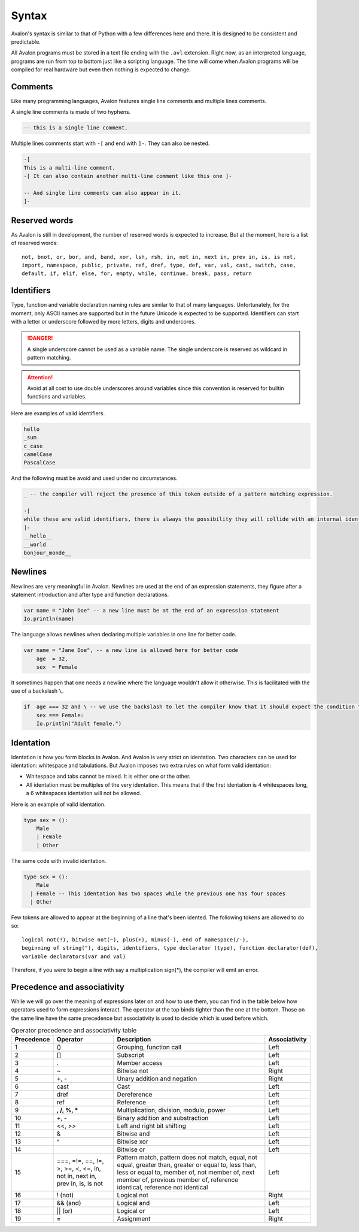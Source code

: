 .. highlight:: none

Syntax
======

Avalon's syntax is similar to that of Python with a few differences here and there.
It is designed to be consistent and predictable.

All Avalon programs must be stored in a text file ending with the ``.avl`` extension.
Right now, as an interpreted language, programs are run from top to bottom just like
a scripting language. The time will come when Avalon programs will be compiled for
real hardware but even then nothing is expected to change.

Comments
--------

Like many programming languages, Avalon features single line comments and multiple
lines comments.

A single line comments is made of two hyphens.

.. code::

    -- this is a single line comment.


Multiple lines comments start with ``-[`` and end with ``]-``. They can also be nested.

.. code::

    -[
    This is a multi-line comment.
    -[ It can also contain another multi-line comment like this one ]-

    -- And single line comments can also appear in it.
    ]-


Reserved words
--------------

As Avalon is still in development, the number of reserved words is expected to increase.
But at the moment, here is a list of reserved words::

    not, bnot, or, bor, and, band, xor, lsh, rsh, in, not in, next in, prev in, is, is not,
    import, namespace, public, private, ref, dref, type, def, var, val, cast, switch, case,
    default, if, elif, else, for, empty, while, continue, break, pass, return


Identifiers
-----------

Type, function and variable declaration naming rules are similar to that of many languages.
Unfortunately, for the moment, only ASCII names are supported but in the future Unicode is
expected to be supported.  
Identifiers can start with a letter or underscore followed by more letters, digits and undercores.

.. danger::
    A single underscore cannot be used as a variable name.
    The single underscore is reserved as wildcard in pattern matching.


.. attention::
    Avoid at all cost to use double underscores around variables since this convention is reserved
    for builtin functions and variables.


Here are examples of valid identifiers.

.. code::

    hello
    _sum
    c_case
    camelCase
    PascalCase


And the following must be avoid and used under no circumstances.

.. code::

    _ -- the compiler will reject the presence of this token outside of a pattern matching expression.
    
    -[
    while these are valid identifiers, there is always the possibility they will collide with an internal identifier now or in the future.
    ]-
    __hello__
    __world
    bonjour_monde__


Newlines
--------

Newlines are very meaningful in Avalon. Newlines are used at the end of an expression statements,
they figure after a statement introduction and after type and function declarations.

.. code::

    var name = "John Doe" -- a new line must be at the end of an expression statement
    Io.println(name)


The language allows newlines when declaring multiple variables in one line for better code.


.. code::

    var name = "Jane Doe", -- a new line is allowed here for better code
        age  = 32,
        sex  = Female


It sometimes happen that one needs a newline where the language wouldn't allow it otherwise.
This is facilitated with the use of a backslash ``\``.

.. code::

    if  age === 32 and \ -- we use the backslash to let the compiler know that it should expect the condition to carry onto the next line
        sex === Female:
        Io.println("Adult female.")


Identation
----------

Identation is how you form blocks in Avalon. And Avalon is very strict on identation.  
Two characters can be used for identation: whitespace and tabulations.
But Avalon imposes two extra rules on what form valid identation:

* Whitespace and tabs cannot be mixed. It is either one or the other.
* All identation must be multiples of the very identation. This means that if the first identation is 4 whitespaces long, a 6 whitespaces identation will not be allowed.

Here is an example of valid identation.

.. code::

    type sex = ():
        Male
        | Female
        | Other


The same code with invalid identation.

.. code::

    type sex = ():
        Male
      | Female -- This identation has two spaces while the previous one has four spaces
      | Other


Few tokens are allowed to appear at the beginning of a line that's been idented.
The following tokens are allowed to do so::

    logical not(!), bitwise not(~), plus(+), minus(-), end of namespace(/-),
    beginning of string("), digits, identifiers, type declarator (type), function declarator(def),
    variable declarators(var and val) 


Therefore, if you were to begin a line with say a multiplication sign(*), the compiler will emit an error.

Precedence and associativity
----------------------------

While we will go over the meaning of expressions later on and how to use them, you can
find in the table below how operators used to form expressions interact.  
The operator at the top binds tighter than the one at the bottom. Those on the same line
have the same precedence but associativity is used to decide which is used before which.

.. csv-table:: Operator precedence and associativity table
    :header: "Precedence", "Operator", "Description", "Associativity"
    :widths: auto

    1, "()", "Grouping, function call", "Left"
    2, "[]", "Subscript", "Left"
    3, ".", "Member access", "Left"
    4, "~", "Bitwise not", "Right"
    5, "+, -", "Unary addition and negation", "Right"
    6, "cast", "Cast", "Left"
    7, "dref", "Dereference", "Left"
    8, "ref", "Reference", "Left"
    9, "**, /, %, ***", "Multiplication, division, modulo, power", "Left"
    10, "+, -", "Binary addition and substraction", "Left"
    11, "<<, >>", "Left and right bit shifting", "Left"
    12, "&", "Bitwise and", "Left"
    13, "^", "Bitwise xor", "Left"
    14, "|", "Bitwise or", "Left"
    15, "===, =!=, ==, !=, >, >=, <, <=, in, not in, next in, prev in, is, is not", "Pattern match, pattern does not match, equal, not equal, greater than, greater or equal to, less than, less or equal to, member of, not member of, next member of, previous member of, reference identical, reference not identical", "Left"
    16, "! (not)", "Logical not", "Right"
    17, "&& (and)", "Logical and", "Left"
    18, "|| (or)", "Logical or", "Left"
    19, "=", "Assignment", "Right"

